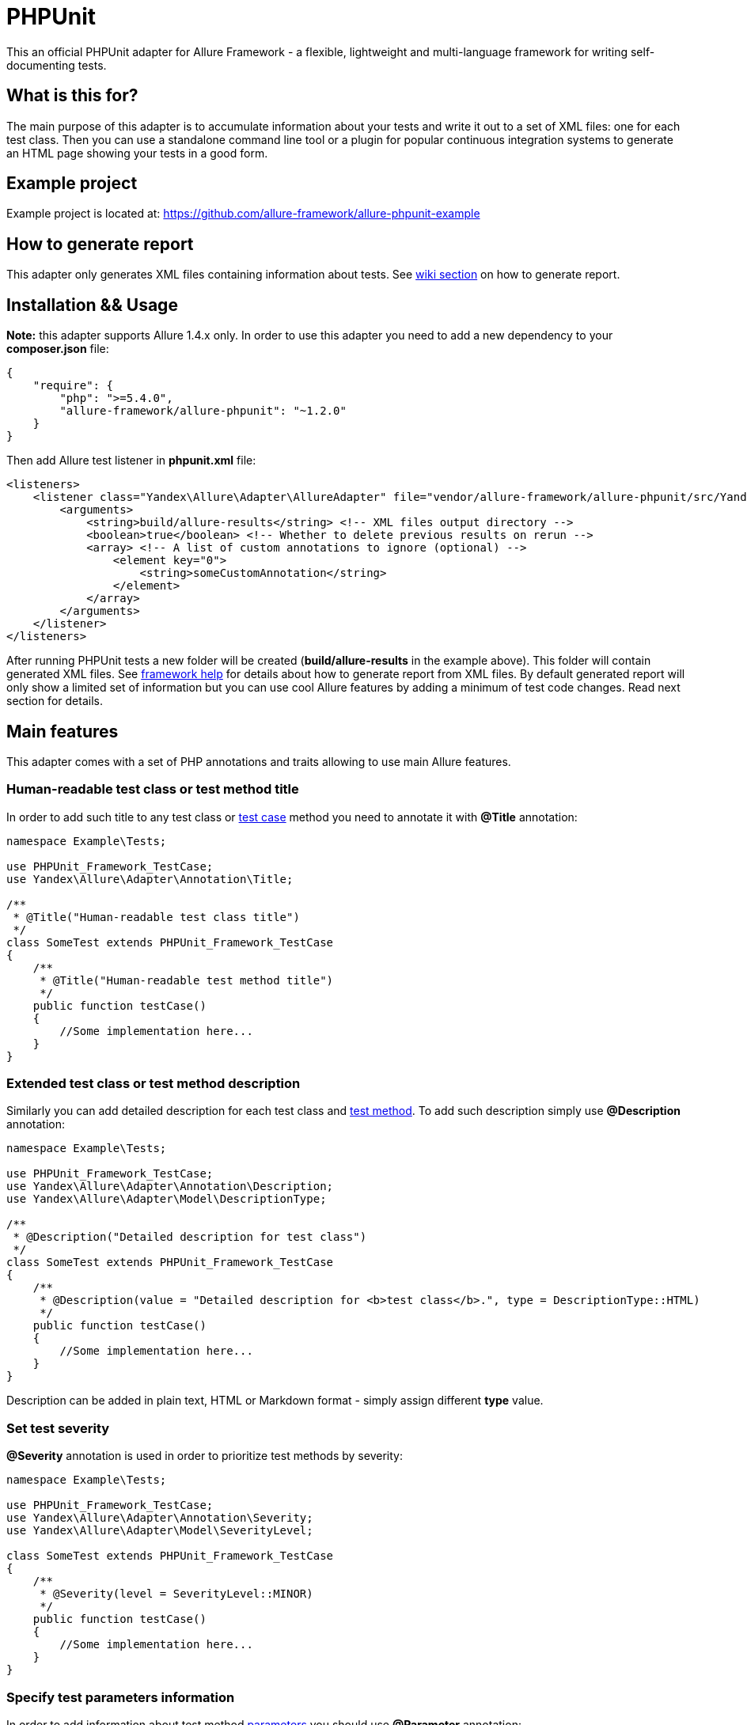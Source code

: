 = PHPUnit
:icons: font
:page-layout: docs
:page-version: 1.4
:page-product: allure
:source-highlighter: coderay

This an official PHPUnit adapter for Allure Framework - a flexible, lightweight and multi-language framework for writing
self-documenting tests.

== What is this for?
The main purpose of this adapter is to accumulate information about your tests and write it out to a set of XML files:
one for each test class. Then you can use a standalone command line tool or a plugin for popular continuous integration
systems to generate an HTML page showing your tests in a good form.

== Example project
Example project is located at: https://github.com/allure-framework/allure-phpunit-example

== How to generate report
This adapter only generates XML files containing information about tests. See
https://github.com/allure-framework/allure-core/wiki#generating-report[wiki section] on how to generate report.

== Installation && Usage
**Note:** this adapter supports Allure 1.4.x only.
In order to use this adapter you need to add a new dependency to your **composer.json** file:
[source, json]
----
{
    "require": {
        "php": ">=5.4.0",
        "allure-framework/allure-phpunit": "~1.2.0"
    }
}
----

Then add Allure test listener in **phpunit.xml** file:
[source, xml]
----
<listeners>
    <listener class="Yandex\Allure\Adapter\AllureAdapter" file="vendor/allure-framework/allure-phpunit/src/Yandex/Allure/Adapter/AllureAdapter.php">
        <arguments>
            <string>build/allure-results</string> <!-- XML files output directory -->
            <boolean>true</boolean> <!-- Whether to delete previous results on rerun -->
            <array> <!-- A list of custom annotations to ignore (optional) -->
                <element key="0">
                    <string>someCustomAnnotation</string>
                </element>
            </array>
        </arguments>
    </listener>
</listeners>

----

After running PHPUnit tests a new folder will be created (**build/allure-results** in the example above). This folder
will contain generated XML files. See https://github.com/allure-framework/allure-core/wiki[framework help] for details
about how to generate report from XML files. By default generated report will only show a limited set of information but
you can use cool Allure features by adding a minimum of test code changes. Read next section for details.

== Main features
This adapter comes with a set of PHP annotations and traits allowing to use main Allure features.

=== Human-readable test class or test method title
In order to add such title to any test class or https://github.com/allure-framework/allure-core/wiki/Glossary#test-case[test case]
method you need to annotate it with **@Title** annotation:
[source, php]
----
namespace Example\Tests;

use PHPUnit_Framework_TestCase;
use Yandex\Allure\Adapter\Annotation\Title;

/**
 * @Title("Human-readable test class title")
 */
class SomeTest extends PHPUnit_Framework_TestCase
{
    /**
     * @Title("Human-readable test method title")
     */
    public function testCase()
    {
        //Some implementation here...
    }
}
----

=== Extended test class or test method description
Similarly you can add detailed description for each test class and https://github.com/allure-framework/allure-core/wiki/Glossary#test-case[test method].
To add such description simply use **@Description** annotation:
[source, php]
----
namespace Example\Tests;

use PHPUnit_Framework_TestCase;
use Yandex\Allure\Adapter\Annotation\Description;
use Yandex\Allure\Adapter\Model\DescriptionType;

/**
 * @Description("Detailed description for test class")
 */
class SomeTest extends PHPUnit_Framework_TestCase
{
    /**
     * @Description(value = "Detailed description for <b>test class</b>.", type = DescriptionType::HTML)
     */
    public function testCase()
    {
        //Some implementation here...
    }
}
----
Description can be added in plain text, HTML or Markdown format - simply assign different **type** value.

=== Set test severity
**@Severity** annotation is used in order to prioritize test methods by severity:
[source, php]
----
namespace Example\Tests;

use PHPUnit_Framework_TestCase;
use Yandex\Allure\Adapter\Annotation\Severity;
use Yandex\Allure\Adapter\Model\SeverityLevel;

class SomeTest extends PHPUnit_Framework_TestCase
{
    /**
     * @Severity(level = SeverityLevel::MINOR)
     */
    public function testCase()
    {
        //Some implementation here...
    }
}
----

=== Specify test parameters information
In order to add information about test method https://github.com/allure-framework/allure-core/wiki/Glossary#parameter[parameters]
you should use **@Parameter** annotation:
[source, php]
----
namespace Example\Tests;

use PHPUnit_Framework_TestCase;
use Yandex\Allure\Adapter\Annotation\Parameter;
use Yandex\Allure\Adapter\Model\ParameterKind;

class SomeTest extends PHPUnit_Framework_TestCase
{
    /**
     * @Parameter(name = "param1", value = "value1")
     * @Parameter(name = "param2", value = "value2", kind = ParameterKind::SYSTEM_PROPERTY)
     */
    public function testCase()
    {
        //Some implementation here...
    }
}
----

=== Map test classes and test methods to features and stories
In some development approaches tests are classified by https://github.com/allure-framework/allure-core/wiki/Glossary#user-story[stories]
and https://github.com/allure-framework/allure-core/wiki/Glossary#feature[features]. If you're using this then you can
annotate your test with **@Stories** and **@Features** annotations:
[source, php]
----
namespace Example\Tests;

use PHPUnit_Framework_TestCase;
use Yandex\Allure\Adapter\Annotation\Features;
use Yandex\Allure\Adapter\Annotation\Stories;

/**
 * @Stories({"story1", "story2"})
 * @Features({"feature1", "feature2", "feature3"})
 */
class SomeTest extends PHPUnit_Framework_TestCase
{
    /**
     * @Features({"feature2"})
     * @Stories({"story1"})
     */
    public function testCase()
    {
        //Some implementation here...
    }
}
----

You will then be able to filter tests by specified features and stories in generated Allure report.

=== Attach files to report
If you wish to https://github.com/allure-framework/allure-core/wiki/Glossary#attachment[attach some files] generated
during PHPUnit run (screenshots, log files, dumps and so on) to report - then you need to use **AttachmentSupport**
trait in your test class:
[source, php]
----
namespace Example\Tests;

use PHPUnit_Framework_TestCase;
use Yandex\Allure\Adapter\Support\AttachmentSupport;

class SomeTest extends PHPUnit_Framework_TestCase
{

    use AttachmentSupport;

    public function testCase()
    {
        //Some implementation here...
        $filePath = $this->outputSomeContentToTemporaryFile();
        $this->addAttachment($filePath, 'Attachment human-readable name', 'text/plain');
        //Some implementation here...
    }

    private function outputSomeContentToTemporaryFile()
    {
        $tmpPath = tempnam(sys_get_temp_dir(), 'test');
        file_put_contents($tmpPath, 'Some content to be outputted to temporary file.');
        return $tmpPath;
    }

}
----

In order to create an https://github.com/allure-framework/allure-core/wiki/Glossary#attachment[attachment] simply call
**AttachmentSupport::addAttachment()** method. This method accepts attachment type, human-readable name and a string
either storing full path to the file we need to attach or file contents.

=== Divide test methods into steps
Allure framework also supports very useful feature called https://github.com/allure-framework/allure-core/wiki/Glossary#test-step[steps].
Consider a test method which has complex logic inside and several assertions. When an exception is thrown or one of
assertions fails sometimes it's very difficult to determine which one caused the failure. Allure steps allow to divide
test method logic into several isolated pieces having independent run statuses such as **passed** or **failed**. This
allows to have much more cleaner understanding of what really happens. In order to use steps simply import
**StepSupport** trait in your test class:
[source, php]
----
namespace Example\Tests;

use PHPUnit_Framework_TestCase;
use Yandex\Allure\Adapter\Support\StepSupport;

class SomeTest extends PHPUnit_Framework_TestCase
{

    use StepSupport;

    public function testCase()
    {
        //Some implementation here...
        $this->executeStep("This is step one", function () {
            $this->stepOne();
        });

        $this->executeStep("This is step two", function () {
            $this-stepTwo();
        });

        $this->executeStep("This is step three", function () {
            $this->stepThree('someArgument');
        });
        //Some implementation here...
    }

    private function stepOne()
    {
        //Some implementation here...
    }

    private function stepTwo()
    {
        //Some implementation here...
    }

    private function stepThree($argument)
    {
        //Some implementation here...
    }

}
----
The entire test method execution status will depend on every step but information about steps status will be stored separately.
